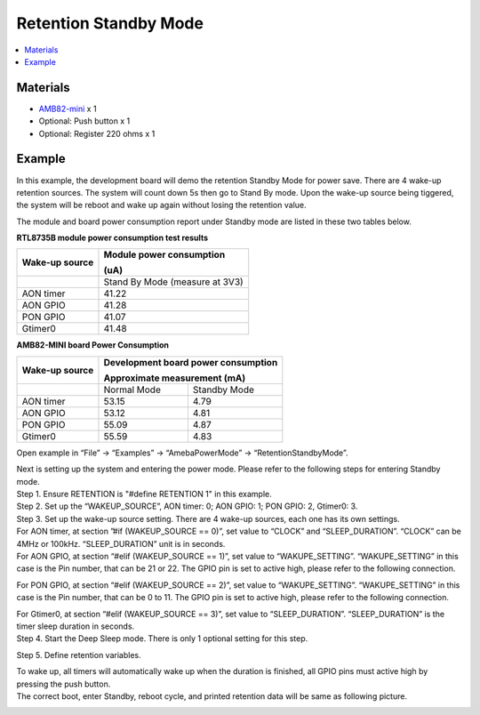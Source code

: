 Retention Standby Mode
======================

.. contents::
  :local:
  :depth: 2

Materials
---------

- `AMB82-mini <https://www.amebaiot.com/en/where-to-buy-link/#buy_amb82_mini>`_ x 1

-  Optional: Push button x 1

-  Optional: Register 220 ohms x 1

Example
-------

In this example, the development board will demo the retention Standby Mode for power save. There are 4 wake-up retention sources. The system will count down 5s then go to Stand By mode. Upon the wake-up source being tiggered, the system will be reboot and wake up again without losing the retention value.

The module and board power consumption report under Standby mode are listed in these two tables below.

**RTL8735B module power consumption test results**

+-----------------------+----------------------------------------------+
| **Wake-up source**    | **Module power consumption**                 |
|                       |                                              |
|                       | **(uA)**                                     |
+=======================+==============================================+
|                       | Stand By Mode (measure at 3V3)               |
+-----------------------+----------------------------------------------+
| AON timer             | 41.22                                        |
+-----------------------+----------------------------------------------+
| AON GPIO              | 41.28                                        |
+-----------------------+----------------------------------------------+
| PON GPIO              | 41.07                                        |
+-----------------------+----------------------------------------------+
| Gtimer0               | 41.48                                        |
+-----------------------+----------------------------------------------+

**AMB82-MINI board Power Consumption**

+-----------------------+-----------------------+----------------------+
| **Wake-up source**    | **Development board                          |
|                       | power consumption**                          |
|                       |                                              |
|                       | **Approximate                                |
|                       | measurement (mA)**                           |
+=======================+=======================+======================+
|                       | Normal Mode           | Standby Mode         |
+-----------------------+-----------------------+----------------------+
| AON timer             | 53.15                 | 4.79                 |
+-----------------------+-----------------------+----------------------+
| AON GPIO              | 53.12                 | 4.81                 |
+-----------------------+-----------------------+----------------------+
| PON GPIO              | 55.09                 | 4.87                 |
+-----------------------+-----------------------+----------------------+
| Gtimer0               | 55.59                 | 4.83                 |
+-----------------------+-----------------------+----------------------+

Open example in “File” -> “Examples” -> “AmebaPowerMode” -> “RetentionStandbyMode”.

|Image01|

| Next is setting up the system and entering the power mode. Please refer to the following steps for entering Standby mode.
| Step 1. Ensure RETENTION is "#define RETENTION 1" in this example.
| Step 2. Set up the “WAKEUP_SOURCE”, AON timer: 0; AON GPIO: 1; PON GPIO: 2, Gtimer0: 3.
| Step 3. Set up the wake-up source setting. There are 4 wake-up sources, each one has its own settings.
| For AON timer, at section ”#if (WAKEUP_SOURCE == 0)”, set value to “CLOCK” and “SLEEP_DURATION”. “CLOCK” can be 4MHz or 100kHz. “SLEEP_DURATION” unit is in seconds.
| For AON GPIO, at section “#elif (WAKEUP_SOURCE == 1)”, set value to “WAKUPE_SETTING”. “WAKUPE_SETTING” in this case is the Pin number, that can be 21 or 22. The GPIO pin is set to active high, please refer to the following connection.

|image02|

| For PON GPIO, at section “#elif (WAKEUP_SOURCE == 2)”, set value to “WAKUPE_SETTING”. “WAKUPE_SETTING” in this case is the Pin number, that can be 0 to 11. The GPIO pin is set to active high, please refer to the following connection.

|image03|

| For Gtimer0, at section “#elif (WAKEUP_SOURCE == 3)”, set value to “SLEEP_DURATION”. “SLEEP_DURATION” is the timer sleep duration in seconds.
| Step 4. Start the Deep Sleep mode. There is only 1 optional setting for this step. 

|image04|

| Step 5. Define retention variables.

|image05|

| To wake up, all timers will automatically wake up when the duration is finished, all GPIO pins must active high by pressing the push button.
| The correct boot, enter Standby, reboot cycle, and printed retention data will be same as following picture.

|image06|

.. |image01| image:: ../../../_static/amebapro2/Example_Guides/PowerMode/Retention_Standby_Mode/image01.png
   :width:  1919 px
   :height:  1029 px
   :scale: 40%
.. |image02| image:: ../../../_static/amebapro2/Example_Guides/PowerMode/Retention_Standby_Mode/image02.png
   :width:  621 px
   :height:  517 px

.. |image03| image:: ../../../_static/amebapro2/Example_Guides/PowerMode/Retention_Standby_Mode/image03.png
   :width:  741 px
   :height:  619 px

.. |image04| image:: ../../../_static/amebapro2/Example_Guides/PowerMode/Retention_Standby_Mode/image04.png
   :width:  828 px
   :height:  703 px

.. |image05| image:: ../../../_static/amebapro2/Example_Guides/PowerMode/Retention_Standby_Mode/image05.png
   :width:  1310 px
   :height:  746 px
   :scale: 60%
.. |image06| image:: ../../../_static/amebapro2/Example_Guides/PowerMode/Retention_Standby_Mode/image06.png
   :width:  368 px
   :height:  777 px